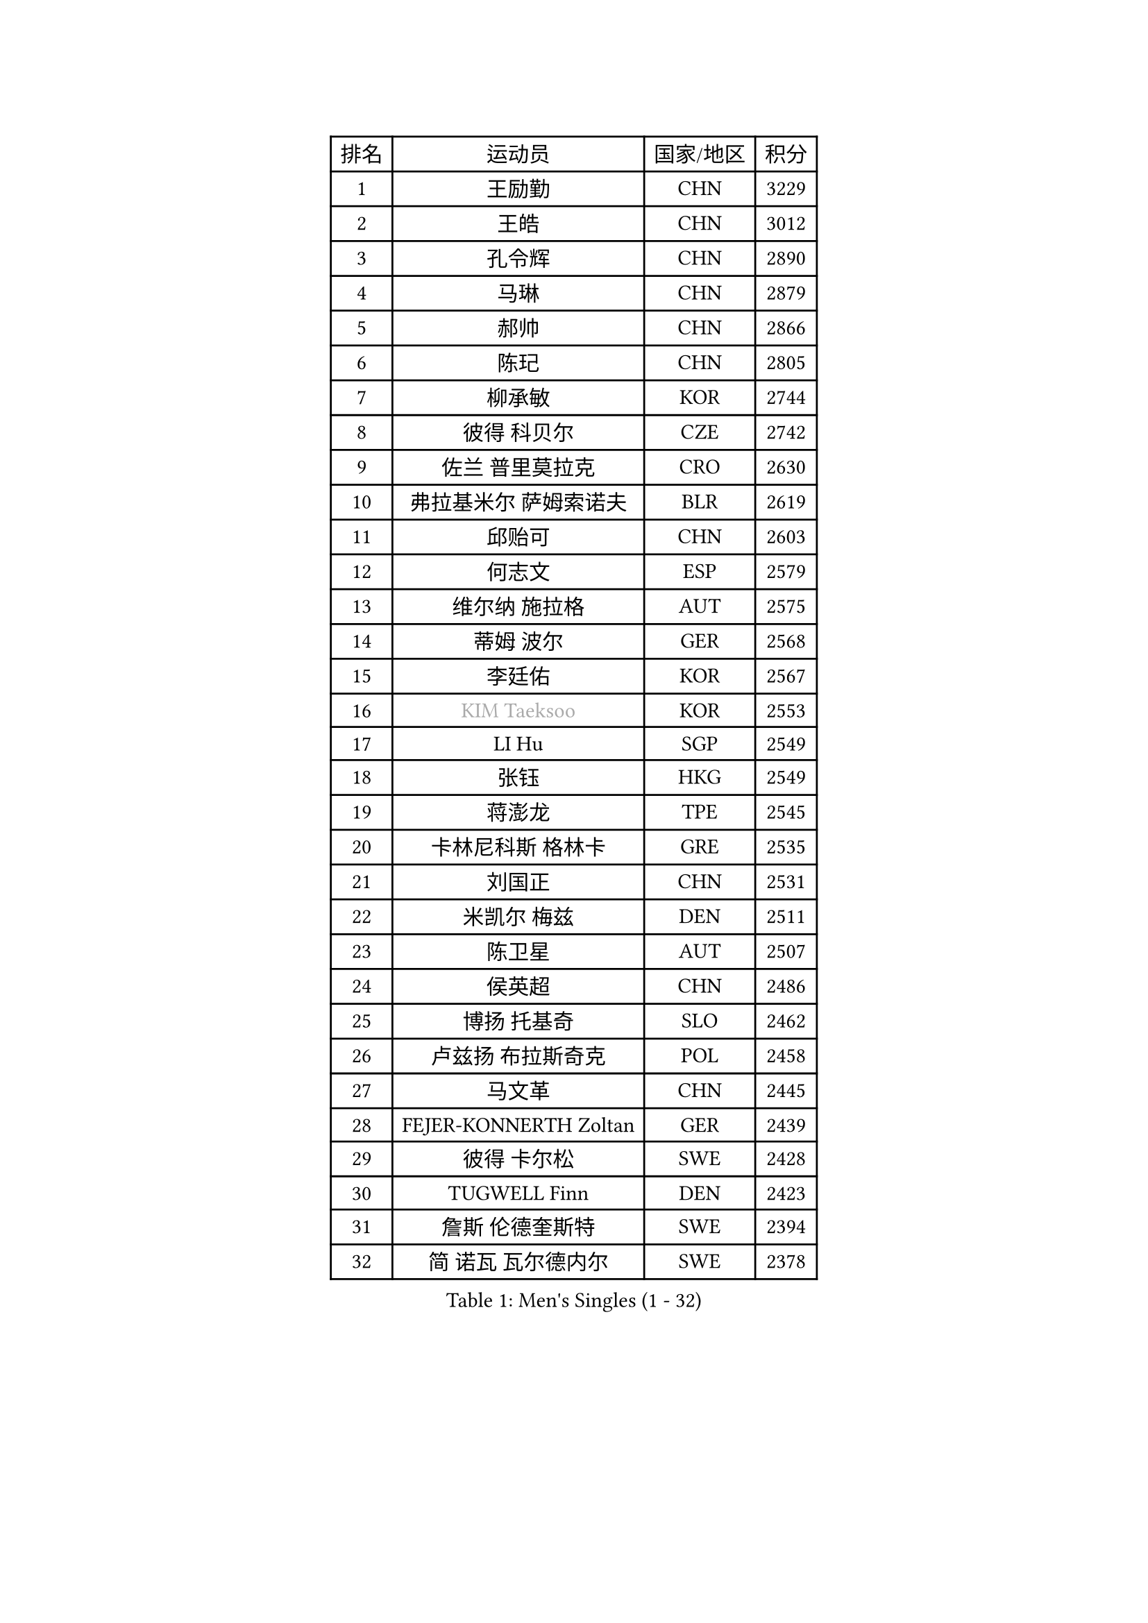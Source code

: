 
#set text(font: ("Courier New", "NSimSun"))
#figure(
  caption: "Men's Singles (1 - 32)",
    table(
      columns: 4,
      [排名], [运动员], [国家/地区], [积分],
      [1], [王励勤], [CHN], [3229],
      [2], [王皓], [CHN], [3012],
      [3], [孔令辉], [CHN], [2890],
      [4], [马琳], [CHN], [2879],
      [5], [郝帅], [CHN], [2866],
      [6], [陈玘], [CHN], [2805],
      [7], [柳承敏], [KOR], [2744],
      [8], [彼得 科贝尔], [CZE], [2742],
      [9], [佐兰 普里莫拉克], [CRO], [2630],
      [10], [弗拉基米尔 萨姆索诺夫], [BLR], [2619],
      [11], [邱贻可], [CHN], [2603],
      [12], [何志文], [ESP], [2579],
      [13], [维尔纳 施拉格], [AUT], [2575],
      [14], [蒂姆 波尔], [GER], [2568],
      [15], [李廷佑], [KOR], [2567],
      [16], [#text(gray, "KIM Taeksoo")], [KOR], [2553],
      [17], [LI Hu], [SGP], [2549],
      [18], [张钰], [HKG], [2549],
      [19], [蒋澎龙], [TPE], [2545],
      [20], [卡林尼科斯 格林卡], [GRE], [2535],
      [21], [刘国正], [CHN], [2531],
      [22], [米凯尔 梅兹], [DEN], [2511],
      [23], [陈卫星], [AUT], [2507],
      [24], [侯英超], [CHN], [2486],
      [25], [博扬 托基奇], [SLO], [2462],
      [26], [卢兹扬 布拉斯奇克], [POL], [2458],
      [27], [马文革], [CHN], [2445],
      [28], [FEJER-KONNERTH Zoltan], [GER], [2439],
      [29], [彼得 卡尔松], [SWE], [2428],
      [30], [TUGWELL Finn], [DEN], [2423],
      [31], [詹斯 伦德奎斯特], [SWE], [2394],
      [32], [简 诺瓦 瓦尔德内尔], [SWE], [2378],
    )
  )#pagebreak()

#set text(font: ("Courier New", "NSimSun"))
#figure(
  caption: "Men's Singles (33 - 64)",
    table(
      columns: 4,
      [排名], [运动员], [国家/地区], [积分],
      [33], [HIELSCHER Lars], [GER], [2363],
      [34], [庄智渊], [TPE], [2362],
      [35], [让 米歇尔 赛弗], [BEL], [2358],
      [36], [李静], [HKG], [2356],
      [37], [HAKANSSON Fredrik], [SWE], [2326],
      [38], [特林科 基恩], [NED], [2317],
      [39], [沙拉特 卡马尔 阿昌塔], [IND], [2316],
      [40], [阿德里安 克里桑], [ROU], [2312],
      [41], [巴斯蒂安 斯蒂格], [GER], [2311],
      [42], [克里斯蒂安 苏斯], [GER], [2309],
      [43], [CHOI Hyunjin], [KOR], [2291],
      [44], [SAIVE Philippe], [BEL], [2290],
      [45], [朱世赫], [KOR], [2285],
      [46], [ERLANDSEN Geir], [NOR], [2283],
      [47], [TRUKSA Jaromir], [SVK], [2264],
      [48], [ROSSKOPF Jorg], [GER], [2264],
      [49], [ZENG Cem], [TUR], [2264],
      [50], [HEISTER Danny], [NED], [2260],
      [51], [KLASEK Marek], [CZE], [2255],
      [52], [LEE Chulseung], [KOR], [2253],
      [53], [PLACHY Josef], [CZE], [2249],
      [54], [TRAN Tuan Quynh], [VIE], [2247],
      [55], [FENG Zhe], [BUL], [2244],
      [56], [KUZMIN Fedor], [RUS], [2239],
      [57], [LENGEROV Kostadin], [AUT], [2239],
      [58], [高礼泽], [HKG], [2234],
      [59], [亚历山大 卡拉卡谢维奇], [SRB], [2231],
      [60], [罗伯特 加尔多斯], [AUT], [2229],
      [61], [YANG Min], [ITA], [2222],
      [62], [阿列克谢 斯米尔诺夫], [RUS], [2222],
      [63], [GORAK Daniel], [POL], [2219],
      [64], [张继科], [CHN], [2218],
    )
  )#pagebreak()

#set text(font: ("Courier New", "NSimSun"))
#figure(
  caption: "Men's Singles (65 - 96)",
    table(
      columns: 4,
      [排名], [运动员], [国家/地区], [积分],
      [65], [唐鹏], [HKG], [2210],
      [66], [约尔根 佩尔森], [SWE], [2209],
      [67], [帕特里克 奇拉], [FRA], [2207],
      [68], [OLEJNIK Martin], [CZE], [2202],
      [69], [#text(gray, "BABOOR Chetan")], [IND], [2200],
      [70], [TAVUKCUOGLU Irfan], [TUR], [2199],
      [71], [SHAN Mingjie], [CHN], [2198],
      [72], [MANSSON Magnus], [SWE], [2198],
      [73], [ZHUANG David], [USA], [2193],
      [74], [SEREDA Peter], [SVK], [2193],
      [75], [GRUJIC Slobodan], [SRB], [2183],
      [76], [LIM Jaehyun], [KOR], [2182],
      [77], [吴尚垠], [KOR], [2181],
      [78], [达米安 艾洛伊], [FRA], [2169],
      [79], [TORIOLA Segun], [NGR], [2168],
      [80], [WOSIK Torben], [GER], [2161],
      [81], [FRANZ Peter], [GER], [2155],
      [82], [梁柱恩], [HKG], [2151],
      [83], [CHO Eonrae], [KOR], [2149],
      [84], [KIHO Shinnosuke], [JPN], [2147],
      [85], [SHMYREV Maxim], [RUS], [2141],
      [86], [尹在荣], [KOR], [2138],
      [87], [HOYAMA Hugo], [BRA], [2137],
      [88], [FAZEKAS Peter], [HUN], [2136],
      [89], [MONRAD Martin], [DEN], [2132],
      [90], [YAN Sen], [CHN], [2128],
      [91], [CHTCHETININE Evgueni], [BLR], [2125],
      [92], [马龙], [CHN], [2125],
      [93], [WANG Jianfeng], [NOR], [2112],
      [94], [CIOTI Constantin], [ROU], [2111],
      [95], [VYBORNY Richard], [CZE], [2110],
      [96], [GIARDINA Umberto], [ITA], [2103],
    )
  )#pagebreak()

#set text(font: ("Courier New", "NSimSun"))
#figure(
  caption: "Men's Singles (97 - 128)",
    table(
      columns: 4,
      [排名], [运动员], [国家/地区], [积分],
      [97], [VAINULA Vallot], [EST], [2103],
      [98], [松下浩二], [JPN], [2101],
      [99], [MONTEIRO Thiago], [BRA], [2095],
      [100], [CHANG Yen-Shu], [TPE], [2094],
      [101], [JIANG Weizhong], [CRO], [2090],
      [102], [#text(gray, "VARIN Eric")], [FRA], [2082],
      [103], [KUSINSKI Marcin], [POL], [2082],
      [104], [BENTSEN Allan], [DEN], [2078],
      [105], [ARAI Shu], [JPN], [2078],
      [106], [LIEVSHYN Vitaliy], [UKR], [2076],
      [107], [PISTEJ Lubomir], [SVK], [2071],
      [108], [TORRES Daniel], [ESP], [2071],
      [109], [SEO Dongchul], [KOR], [2070],
      [110], [GUO Jinhao], [CHN], [2070],
      [111], [蒂亚戈 阿波罗尼亚], [POR], [2068],
      [112], [MARKOVIC Rade], [SRB], [2066],
      [113], [岸川圣也], [JPN], [2065],
      [114], [STEPHENSEN Gudmundur], [ISL], [2063],
      [115], [SORENSEN Mads], [DEN], [2063],
      [116], [PAZSY Ferenc], [HUN], [2058],
      [117], [YUZAWA Ryo], [JPN], [2056],
      [118], [ZOOGLING Mikael], [SWE], [2050],
      [119], [PARAPANOV Konstantin], [BUL], [2048],
      [120], [KAYAMA Hyogo], [JPN], [2046],
      [121], [#text(gray, "MARSI Marton")], [HUN], [2044],
      [122], [DOAN Kien Quoc], [VIE], [2041],
      [123], [HENZELL William], [AUS], [2041],
      [124], [JOVER Sebastien], [FRA], [2040],
      [125], [#text(gray, "KIM Seung Hun")], [KOR], [2040],
      [126], [#text(gray, "TORRENS Daniel")], [ESP], [2039],
      [127], [NOROOZI Afshin], [IRI], [2036],
      [128], [KOSOWSKI Jakub], [POL], [2035],
    )
  )